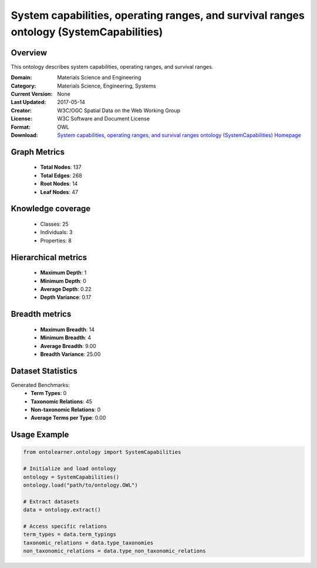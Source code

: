 System capabilities, operating ranges, and survival ranges ontology (SystemCapabilities)
========================================================================================================================

Overview
--------
This ontology describes system capabilities, operating ranges, and survival ranges.

:Domain: Materials Science and Engineering
:Category: Materials Science, Engineering, Systems
:Current Version: None
:Last Updated: 2017-05-14
:Creator: W3C/OGC Spatial Data on the Web Working Group
:License: W3C Software and Document License
:Format: OWL
:Download: `System capabilities, operating ranges, and survival ranges ontology (SystemCapabilities) Homepage <https://terminology.tib.eu/ts/ontologies/SSNSYSTEM>`_

Graph Metrics
-------------
    - **Total Nodes**: 137
    - **Total Edges**: 268
    - **Root Nodes**: 14
    - **Leaf Nodes**: 47

Knowledge coverage
------------------
    - Classes: 25
    - Individuals: 3
    - Properties: 8

Hierarchical metrics
--------------------
    - **Maximum Depth**: 1
    - **Minimum Depth**: 0
    - **Average Depth**: 0.22
    - **Depth Variance**: 0.17

Breadth metrics
------------------
    - **Maximum Breadth**: 14
    - **Minimum Breadth**: 4
    - **Average Breadth**: 9.00
    - **Breadth Variance**: 25.00

Dataset Statistics
------------------
Generated Benchmarks:
    - **Term Types**: 0
    - **Taxonomic Relations**: 45
    - **Non-taxonomic Relations**: 0
    - **Average Terms per Type**: 0.00

Usage Example
-------------
.. code-block:: python

    from ontolearner.ontology import SystemCapabilities

    # Initialize and load ontology
    ontology = SystemCapabilities()
    ontology.load("path/to/ontology.OWL")

    # Extract datasets
    data = ontology.extract()

    # Access specific relations
    term_types = data.term_typings
    taxonomic_relations = data.type_taxonomies
    non_taxonomic_relations = data.type_non_taxonomic_relations
